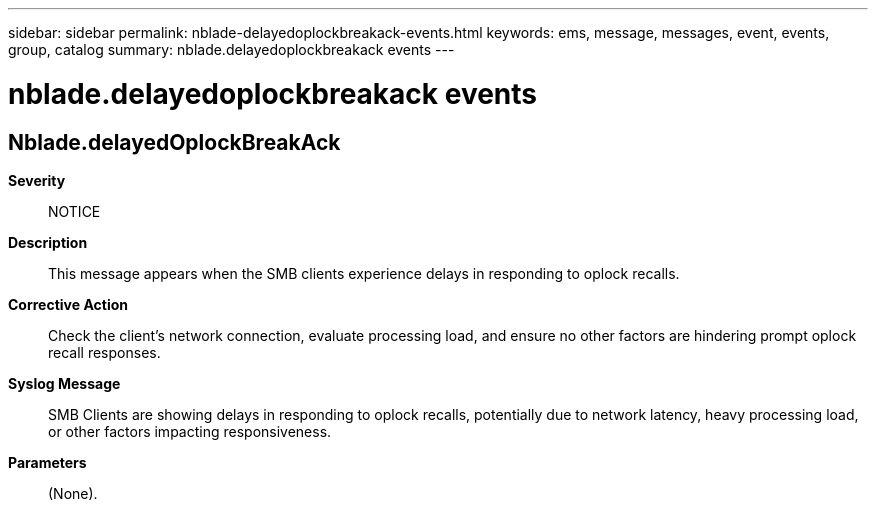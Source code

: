 ---
sidebar: sidebar
permalink: nblade-delayedoplockbreakack-events.html
keywords: ems, message, messages, event, events, group, catalog
summary: nblade.delayedoplockbreakack events
---

= nblade.delayedoplockbreakack events
:toc: macro
:toclevels: 1
:hardbreaks:
:nofooter:
:icons: font
:linkattrs:
:imagesdir: ./media/

== Nblade.delayedOplockBreakAck
*Severity*::
NOTICE
*Description*::
This message appears when the SMB clients experience delays in responding to oplock recalls.
*Corrective Action*::
Check the client's network connection, evaluate processing load, and ensure no other factors are hindering prompt oplock recall responses.
*Syslog Message*::
SMB Clients are showing delays in responding to oplock recalls, potentially due to network latency, heavy processing load, or other factors impacting responsiveness.
*Parameters*::
(None).
